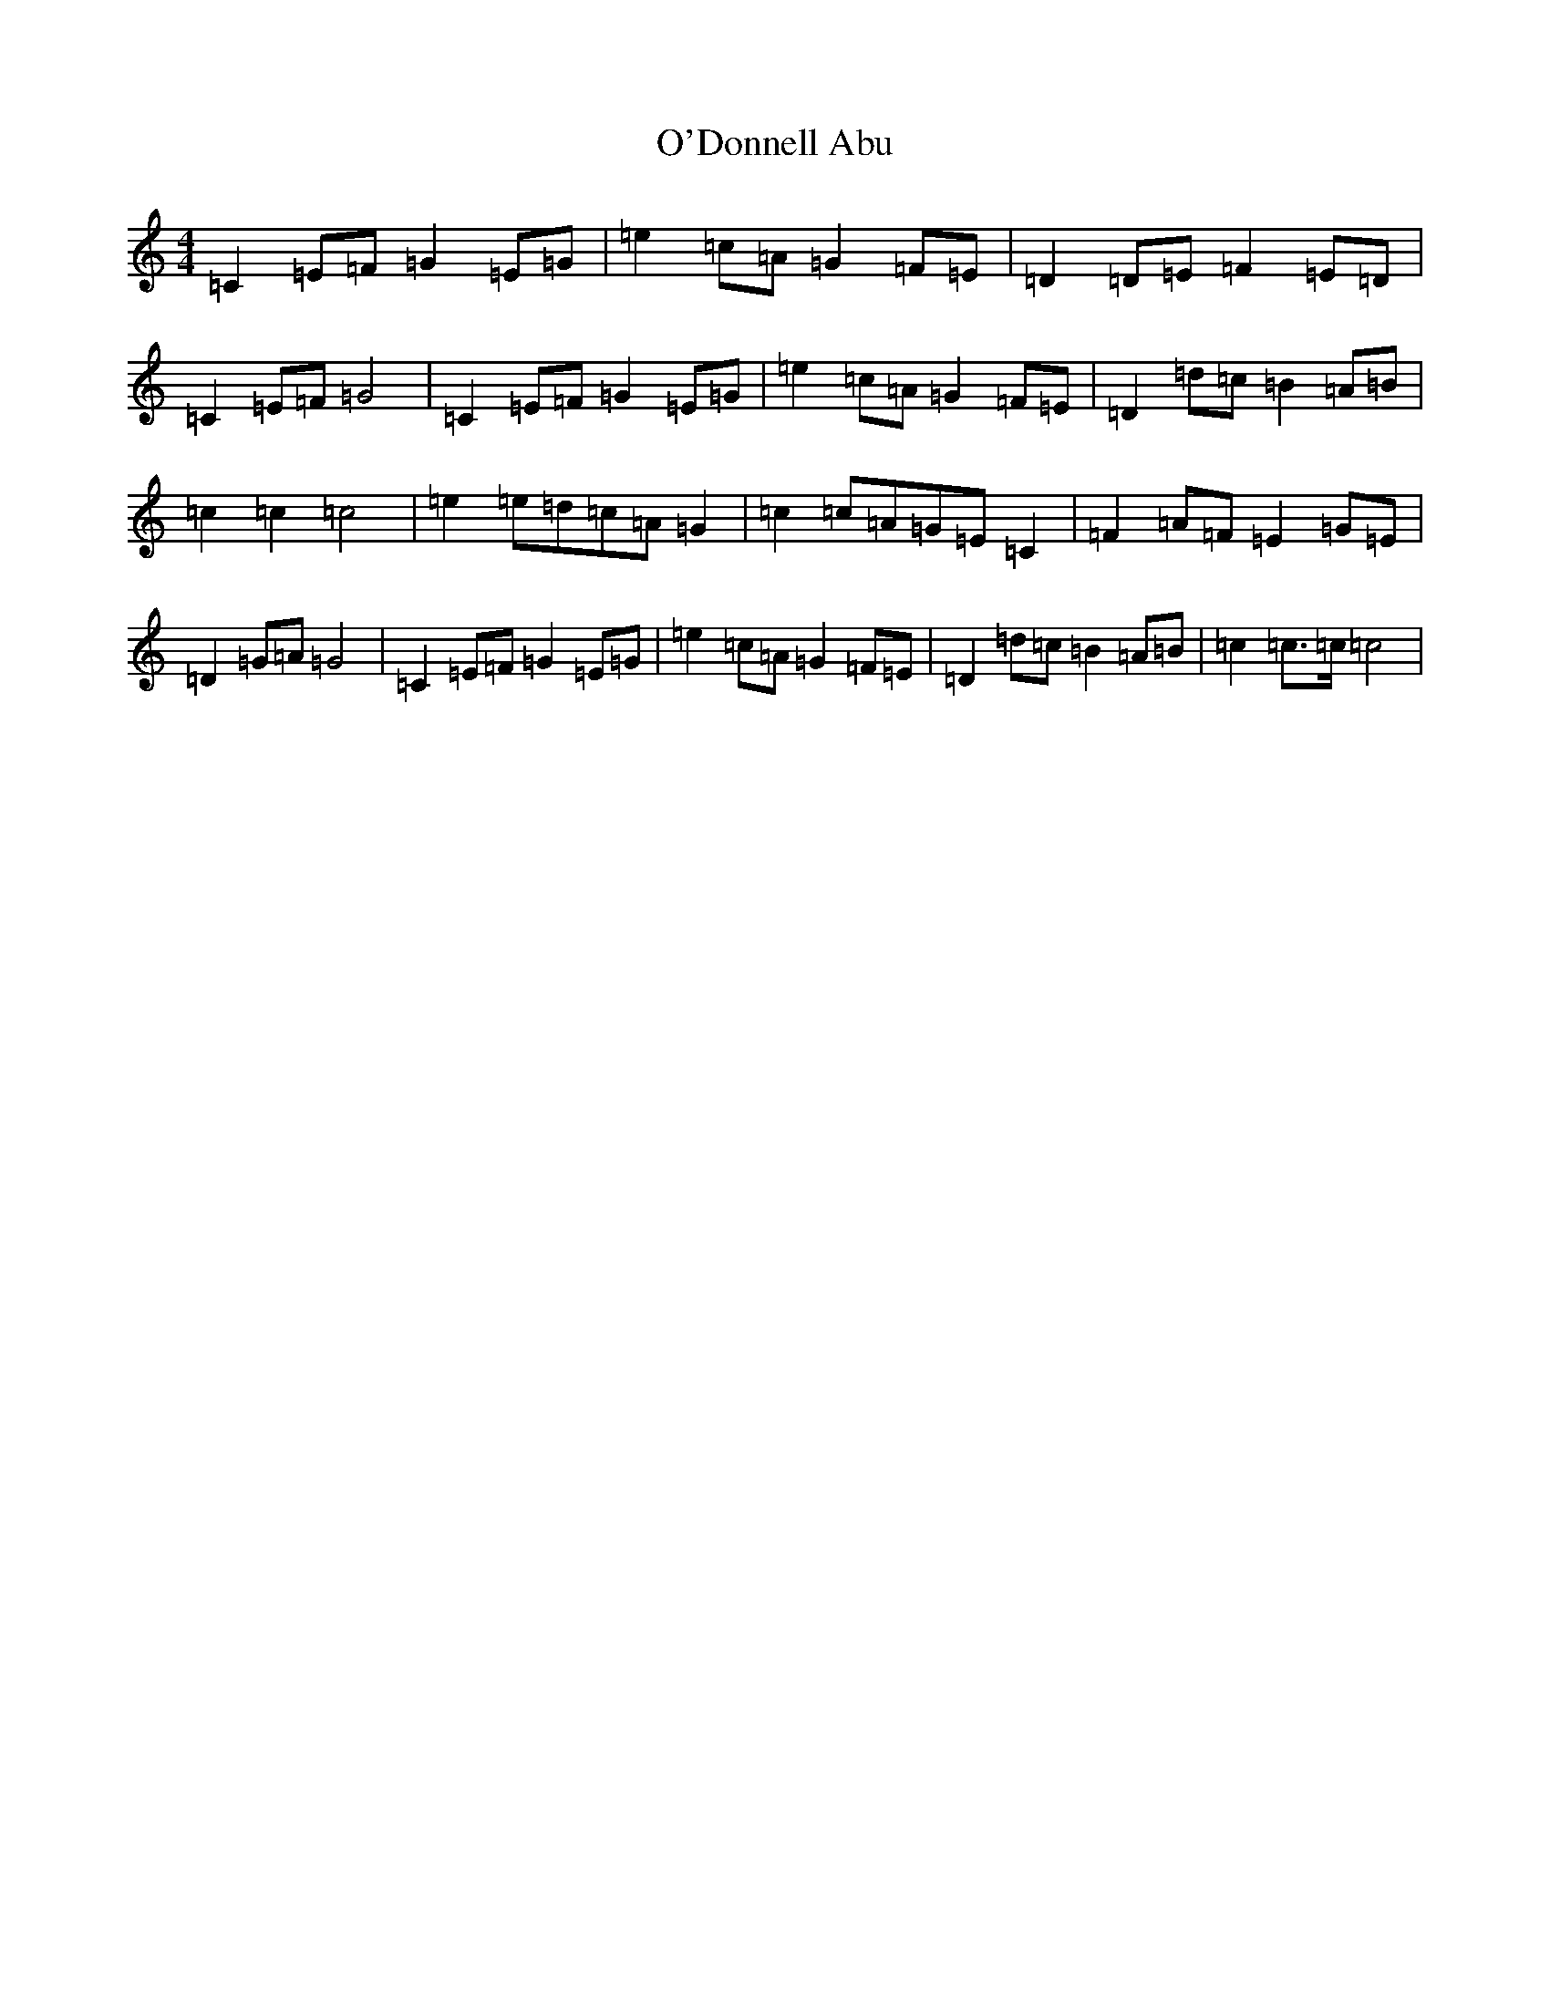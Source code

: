 X: 15735
T: O'Donnell Abu
S: https://thesession.org/tunes/7309#setting7309
Z: D Major
R: march
M: 4/4
L: 1/8
K: C Major
=C2=E=F=G2=E=G|=e2=c=A=G2=F=E|=D2=D=E=F2=E=D|=C2=E=F=G4|=C2=E=F=G2=E=G|=e2=c=A=G2=F=E|=D2=d=c=B2=A=B|=c2=c2=c4|=e2=e=d=c=A=G2|=c2=c=A=G=E=C2|=F2=A=F=E2=G=E|=D2=G=A=G4|=C2=E=F=G2=E=G|=e2=c=A=G2=F=E|=D2=d=c=B2=A=B|=c2=c>=c=c4|